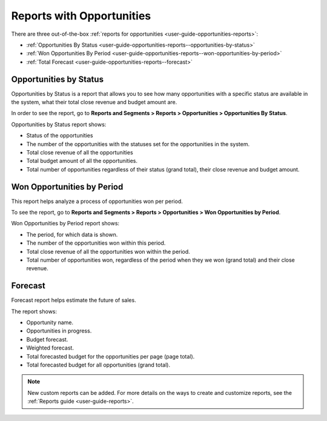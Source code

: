 .. _user-guide-opportunities-reports:
.. _user-guide-opportunities-reports-intro:

Reports with Opportunities
==========================

There are three out-of-the-box :ref:`reports for opportunities <user-guide-opportunities-reports>`:

* :ref:`Opportunities By Status <user-guide-opportunities-reports--opportunities-by-status>`
* :ref:`Won Opportunities By Period <user-guide-opportunities-reports--won-opportunities-by-period>`
*  :ref:`Total Forecast <user-guide-opportunities-reports--forecast>`

.. image:: /img/sales/opportunities/reports.jpg
   :alt: Reports with opportunities

.. _user-guide-opportunities-reports--opportunities-by-status:

Opportunities by Status
^^^^^^^^^^^^^^^^^^^^^^^

Opportunities by Status is a report that allows you to see how many opportunities with a specific status are available in the system, what their total close revenue and budget amount are.

In order to see the report, go to **Reports and Segments > Reports > Opportunities > Opportunities By Status**.

Opportunities by Status report shows:

-	Status of the opportunities
-	The number of the opportunities with the statuses set for the opportunities in the system.
-	Total close revenue of all the opportunities
-	Total budget amount of all the opportunities.
-	Total number of opportunities regardless of their status (grand total), their close revenue and budget amount.

.. image:: /img/sales/opportunities/opportunities_by_status.png

.. _user-guide-opportunities-reports--won-opportunities-by-period:

Won Opportunities by Period
^^^^^^^^^^^^^^^^^^^^^^^^^^^

This report helps analyze a process of opportunities won per period.

To see the report, go to **Reports and Segments > Reports > Opportunities > Won Opportunities by Period**.

Won Opportunities by Period report shows:

-	The period, for which data is shown.
-	The number of the opportunities won within this period.
-	Total close revenue of all the opportunities won within the period.
-	Total number of opportunities won, regardless of the period when they we won (grand total) and their close revenue.

.. image:: /img/sales/opportunities/won_opp_by_period.png
   :alt: Won opportunities by period report

.. _user-guide-opportunities-reports--forecast:

Forecast
^^^^^^^^

Forecast report helps estimate the future of sales.

The report shows:

-	Opportunity name.
-	Opportunities in progress.
-	Budget forecast.
-	Weighted forecast.
-	Total forecasted budget for the opportunities per page (page total).
-	Total forecasted budget for all opportunities (grand total).


.. image:: /img/sales/opportunities/forecast.png
   :alt: Forecast opportunities report

.. note:: New custom reports can be added. For more details on the ways to create and customize reports, see the :ref:`Reports guide <user-guide-reports>`.